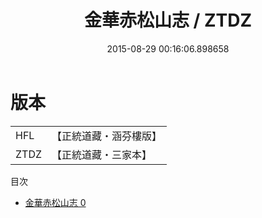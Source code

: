 #+TITLE: 金華赤松山志 / ZTDZ

#+DATE: 2015-08-29 00:16:06.898658
* 版本
 |       HFL|【正統道藏・涵芬樓版】|
 |      ZTDZ|【正統道藏・三家本】|
目次
 - [[file:KR5b0306_000.txt][金華赤松山志 0]]
